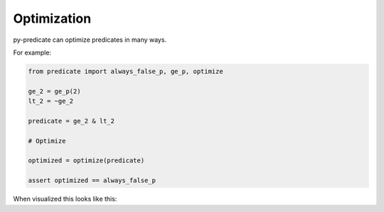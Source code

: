 Optimization
============

py-predicate can optimize predicates in many ways.

For example:

.. code-block:: python

    from predicate import always_false_p, ge_p, optimize

    ge_2 = ge_p(2)
    lt_2 = ~ge_2

    predicate = ge_2 & lt_2

    # Optimize

    optimized = optimize(predicate)

    assert optimized == always_false_p

When visualized this looks like this:

.. graphviz:: optimized.dot
